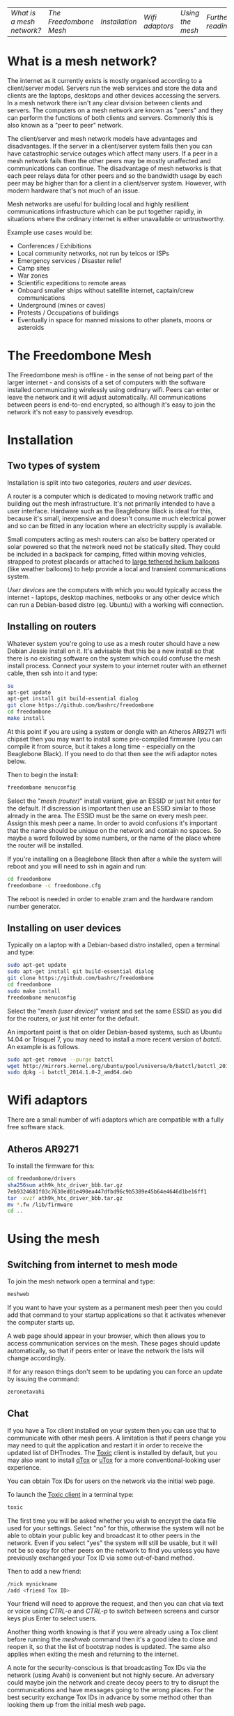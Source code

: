 #+TITLE:
#+AUTHOR: Bob Mottram
#+EMAIL: bob@robotics.uk.to
#+KEYWORDS: freedombox, debian, beaglebone, red matrix, email, web server, home server, internet, censorship, surveillance, social network, irc, jabber
#+DESCRIPTION: Turn the Beaglebone Black into a personal communications server
#+OPTIONS: ^:nil toc:nil
#+BEGIN_CENTER
[[./images/logo.png]]
#+END_CENTER

| [[What is a mesh network?]] | [[The Freedombone Mesh]] | [[Installation]] | [[Wifi adaptors]] | [[Using the mesh]] | [[Further reading]] |

* What is a mesh network?
The internet as it currently exists is mostly organised according to a client/server model. Servers run the web services and store the data and clients are the laptops, desktops and other devices accessing the servers. In a mesh network there isn't any clear division between clients and servers. The computers on a mesh network are known as "peers" and they can perform the functions of both clients and servers. Commonly this is also known as a "peer to peer" network.

The client/server and mesh network models have advantages and disadvantages. If the server in a client/server system fails then you can have catastrophic service outages which affect many users. If a peer in a mesh network fails then the other peers may be mostly unaffected and communications can continue. The disadvantage of mesh networks is that each peer relays data for other peers and so the bandwidth usage by each peer may be higher than for a client in a client/server system. However, with modern hardware that's not much of an issue.

Mesh networks are useful for building local and highly resillient communications infrastructure which can be put together rapidly, in situations where the ordinary internet is either unavailable or untrustworthy.

Example use cases would be:

 * Conferences / Exhibitions
 * Local community networks, not run by telcos or ISPs
 * Emergency services / Disaster relief
 * Camp sites
 * War zones
 * Scientific expeditions to remote areas
 * Onboard smaller ships without satellite internet, captain/crew communications
 * Underground (mines or caves)
 * Protests / Occupations of buildings
 * Eventually in space for manned missions to other planets, moons or asteroids

* The Freedombone Mesh
The Freedombone mesh is offline - in the sense of not being part of the larger internet - and consists of a set of computers with the software installed communicating wirelessly using ordinary wifi. Peers can enter or leave the network and it will adjust automatically. All communications between peers is end-to-end encrypted, so although it's easy to join the network it's not easy to passively evesdrop.
* Installation
** Two types of system
Installation is split into two categories, /routers/ and /user devices/.

A router is a computer which is dedicated to moving network traffic and building out the mesh infrastructure. It's not primarily intended to have a user interface. Hardware such as the Beaglebone Black is ideal for this, because it's small, inexpensive and doesn't consume much electrical power and so can be fitted in any location where an electricity supply is available.

Small computers acting as mesh routers can also be battery operated or solar powered so that the network need not be statically sited. They could be included in a backpack for camping, fitted within moving vehicles, strapped to protest placards or attached to [[https://www.youtube.com/watch?v=Wwsy9MThwns][large tethered helium balloons]] (like weather balloons) to help provide a local and transient communications system.

/User devices/ are the computers with which you would typically access the internet - laptops, desktop machines, netbooks or any other device which can run a Debian-based distro (eg. Ubuntu) with a working wifi connection.
** Installing on routers
Whatever system you're going to use as a mesh router should have a new Debian Jessie install on it. It's advisable that this be a new install so that there is no existing software on the system which could confuse the mesh install process. Connect your system to your internet router with an ethernet cable, then ssh into it and type:

#+BEGIN_SRC bash
su
apt-get update
apt-get install git build-essential dialog
git clone https://github.com/bashrc/freedombone
cd freedombone
make install
#+END_SRC

At this point if you are using a system or dongle with an Atheros AR9271 wifi chipset then you may want to install some pre-compiled firmware (you can compile it from source, but it takes a long time - especially on the Beaglebone Black). If you need to do that then see the wifi adaptor notes below.

Then to begin the install:

#+BEGIN_SRC bash
freedombone menuconfig
#+END_SRC

Select the "/mesh (router)/" install variant, give an ESSID or just hit enter for the default. If discression is important then use an ESSID similar to those already in the area. The ESSID must be the same on every mesh peer. Assign this mesh peer a name. In order to avoid confusions it's important that the name should be unique on the network and contain no spaces. So maybe a word followed by some numbers, or the name of the place where the router will be installed.

If you're installing on a Beaglebone Black then after a while the system will reboot and you will need to ssh in again and run:

#+BEGIN_SRC bash
cd freedombone
freedombone -c freedombone.cfg
#+END_SRC

The reboot is needed in order to enable zram and the hardware random number generator.
** Installing on user devices
Typically on a laptop with a Debian-based distro installed, open a terminal and type:

#+BEGIN_SRC bash
sudo apt-get update
sudo apt-get install git build-essential dialog
git clone https://github.com/bashrc/freedombone
cd freedombone
sudo make install
freedombone menuconfig
#+END_SRC

Select the "/mesh (user device)/" variant and set the same ESSID as you did for the routers, or just hit enter for the default.

An important point is that on older Debian-based systems, such as Ubuntu 14.04 or Trisquel 7, you may need to install a more recent version of /batctl/. An example is as follows.

#+BEGIN_SRC bash
sudo apt-get remove --purge batctl
wget http://mirrors.kernel.org/ubuntu/pool/universe/b/batctl/batctl_2014.1.0-2_amd64.deb
sudo dpkg -i batctl_2014.1.0-2_amd64.deb
#+END_SRC
* Wifi adaptors
There are a small number of wifi adaptors which are compatible with a fully free software stack.
** Atheros AR9271
To install the firmware for this:

#+BEGIN_SRC bash
cd freedombone/drivers
sha256sum ath9k_htc_driver_bbb.tar.gz
7eb9324681f03c7630ed01e490ea447dfbd96c9b5389e45b64e4646d1be16ff1
tar -xvzf ath9k_htc_driver_bbb.tar.gz
mv *.fw /lib/firmware
cd ..
#+END_SRC
* Using the mesh
** Switching from internet to mesh mode
To join the mesh network open a terminal and type:

#+BEGIN_SRC bash
meshweb
#+END_SRC

If you want to have your system as a permanent mesh peer then you could add that command to your startup applications so that it activates whenever the computer starts up.

A web page should appear in your browser, which then allows you to access communication services on the mesh. These pages should update automatically, so that if peers enter or leave the network the lists will change accordingly.

If for any reason things don't seem to be updating you can force an update by issuing the command:

#+BEGIN_SRC bash
zeronetavahi
#+END_SRC
** Chat
If you have a Tox client installed on your system then you can use that to communicate with other mesh peers. A limitation is that if peers change you may need to quit the application and restart it in order to receive the updated list of DHTnodes. The [[https://github.com/Tox/toxic][Toxic]] client is installed by default, but you may also want to install [[https://github.com/tux3/qTox][qTox]] or [[http://utox.org][uTox]] for a more conventional-looking user experience.

You can obtain Tox IDs for users on the network via the initial web page.

To launch the [[https://github.com/Tox/toxic][Toxic client]] in a terminal type:

#+BEGIN_SRC bash
toxic
#+END_SRC

The first time you will be asked whether you wish to encrypt the data file used for your settings. Select "no" for this, otherwise the system will not be able to obtain your public key and broadcast it to other peers in the network. Even if you select "yes" the system will still be usable, but it will not be so easy for other peers on the network to find you unless you have previously exchanged your Tox ID via some out-of-band method.

Then to add a new friend:

#+BEGIN_SRC bash
/nick mynickname
/add <friend Tox ID>
#+END_SRC

Your friend will need to approve the request, and then you can chat via text or voice using /CTRL-o/ and /CTRL-p/ to switch between screens and cursor keys plus Enter to select users.

Another thing worth knowing is that if you were already using a Tox client before running the /meshweb/ command then it's a good idea to close and reopen it, so that the list of bootstrap nodes is updated. The same also applies when exiting the mesh and returning to the internet.

A note for the security-conscious is that broadcasting Tox IDs via the network (using Avahi) is convenient but not highly secure. An adversary could maybe join the network and create decoy peers to try to disrupt the communications and have messages going to the wrong places. For the best security exchange Tox IDs in advance by some method other than looking them up from the initial mesh web page.
** Blogging
The Freedombone mesh uses a fully decentralized blogging system called [[https://github.com/HelloZeroNet/ZeroBlog][ZeroBlog]]. It behaves rather like other peer-to-peer file sharing systems in that if you are reading the blog of another user you are also simultaneously seeding it to other peers (acting as both a client and a server). This allows the system to scale well, while also being robust to any peer failing or leaving the network.

All blogs on the mesh are public, so any user joining the mesh can read any other blog. Network traffic is encrypted between peers, so passive snooping will be hard, and also the integrity of data is checked via certificates so that you can be reasonably confident that nefarious content has not been added or removed from the data stream while in transit through the network.

This type of content creation and delivery provides a good template for what the conventional internet should ultimately be like if it is to be robust, trustworthy and resistant to censorship or damage.

To add a new blog entry click the /new post/ button, edit the title and content (clicking /save/ at the bottom of the screen after each). Then when you are done click on the /publish/ button at the bottom of the screen. And that's all there is to it.
** Other services
It is hoped that a decentralized forum will be added, but this is not yet complete. In the mean time a substitute is to use the Tox group chat feature.
** Turning off the mesh
If you wish to return to the internet then open a terminal and type:

#+BEGIN_SRC bash
sudo batman stop
#+END_SRC

After a few seconds your usual internet wifi connection should be re-established.
* Further reading
For much more extensive details about deploying wireless networks there is an excellent book called [[http://wndw.net][Wireless Networking in the Developing World]] which is worth reading. It's not necessarily exclusively about mesh networks, but may be useful in terms of advice about antennas, reflections, extending wifi range and so on.
